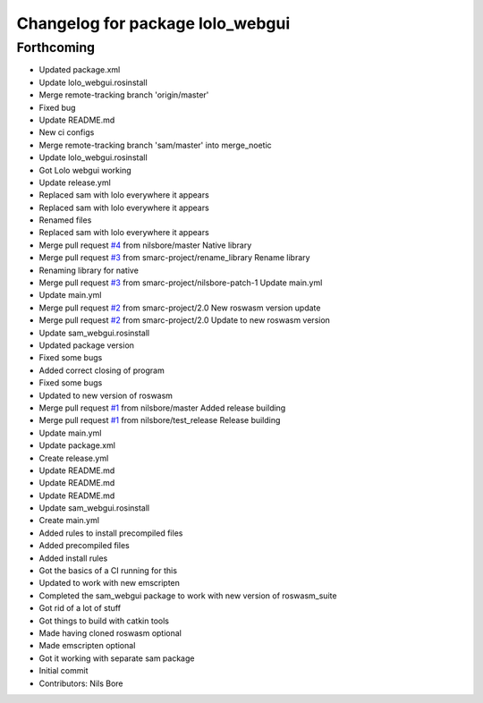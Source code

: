 ^^^^^^^^^^^^^^^^^^^^^^^^^^^^^^^^^
Changelog for package lolo_webgui
^^^^^^^^^^^^^^^^^^^^^^^^^^^^^^^^^

Forthcoming
-----------
* Updated package.xml
* Update lolo_webgui.rosinstall
* Merge remote-tracking branch 'origin/master'
* Fixed bug
* Update README.md
* New ci configs
* Merge remote-tracking branch 'sam/master' into merge_noetic
* Update lolo_webgui.rosinstall
* Got Lolo webgui working
* Update release.yml
* Replaced sam with lolo everywhere it appears
* Replaced sam with lolo everywhere it appears
* Renamed files
* Replaced sam with lolo everywhere it appears
* Merge pull request `#4 <https://github.com/smarc-project/lolo_webgui/issues/4>`_ from nilsbore/master
  Native library
* Merge pull request `#3 <https://github.com/smarc-project/lolo_webgui/issues/3>`_ from smarc-project/rename_library
  Rename library
* Renaming library for native
* Merge pull request `#3 <https://github.com/smarc-project/lolo_webgui/issues/3>`_ from smarc-project/nilsbore-patch-1
  Update main.yml
* Update main.yml
* Merge pull request `#2 <https://github.com/smarc-project/lolo_webgui/issues/2>`_ from smarc-project/2.0
  New roswasm version update
* Merge pull request `#2 <https://github.com/smarc-project/lolo_webgui/issues/2>`_ from smarc-project/2.0
  Update to new roswasm version
* Update sam_webgui.rosinstall
* Updated package version
* Fixed some bugs
* Added correct closing of program
* Fixed some bugs
* Updated to new version of roswasm
* Merge pull request `#1 <https://github.com/smarc-project/lolo_webgui/issues/1>`_ from nilsbore/master
  Added release building
* Merge pull request `#1 <https://github.com/smarc-project/lolo_webgui/issues/1>`_ from nilsbore/test_release
  Release building
* Update main.yml
* Update package.xml
* Create release.yml
* Update README.md
* Update README.md
* Update README.md
* Update sam_webgui.rosinstall
* Create main.yml
* Added rules to install precompiled files
* Added precompiled files
* Added install rules
* Got the basics of a CI running for this
* Updated to work with new emscripten
* Completed the sam_webgui package to work with new version of roswasm_suite
* Got rid of a lot of stuff
* Got things to build with catkin tools
* Made having cloned roswasm optional
* Made emscripten optional
* Got it working with separate sam package
* Initial commit
* Contributors: Nils Bore
